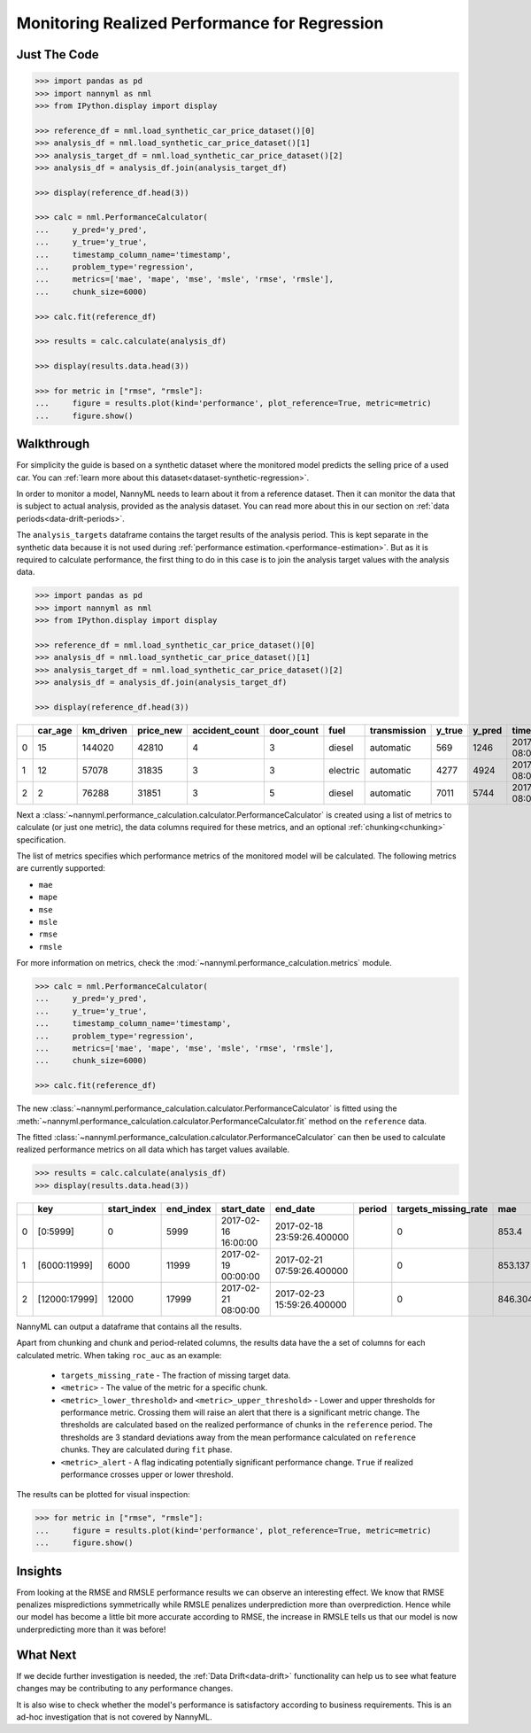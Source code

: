 .. _regression-performance-calculation:

================================================================
Monitoring Realized Performance for Regression
================================================================

Just The Code
==============

.. code-block:: python

    >>> import pandas as pd
    >>> import nannyml as nml
    >>> from IPython.display import display

    >>> reference_df = nml.load_synthetic_car_price_dataset()[0]
    >>> analysis_df = nml.load_synthetic_car_price_dataset()[1]
    >>> analysis_target_df = nml.load_synthetic_car_price_dataset()[2]
    >>> analysis_df = analysis_df.join(analysis_target_df)

    >>> display(reference_df.head(3))

    >>> calc = nml.PerformanceCalculator(
    ...     y_pred='y_pred',
    ...     y_true='y_true',
    ...     timestamp_column_name='timestamp',
    ...     problem_type='regression',
    ...     metrics=['mae', 'mape', 'mse', 'msle', 'rmse', 'rmsle'],
    ...     chunk_size=6000)

    >>> calc.fit(reference_df)

    >>> results = calc.calculate(analysis_df)

    >>> display(results.data.head(3))

    >>> for metric in ["rmse", "rmsle"]:
    ...     figure = results.plot(kind='performance', plot_reference=True, metric=metric)
    ...     figure.show()



Walkthrough
=============


For simplicity the guide is based on a synthetic dataset where the monitored model predicts the selling price of a used car.
You can :ref:`learn more about this dataset<dataset-synthetic-regression>`.

In order to monitor a model, NannyML needs to learn about it from a reference dataset. Then it can monitor the data that is subject to actual analysis, provided as the analysis dataset.
You can read more about this in our section on :ref:`data periods<data-drift-periods>`.

The ``analysis_targets`` dataframe contains the target results of the analysis period. This is kept separate in the synthetic data because it is
not used during :ref:`performance estimation.<performance-estimation>`.
But as it is required to calculate performance, the first thing to do in this case is to join the analysis target values with the analysis data.


.. code-block:: python

    >>> import pandas as pd
    >>> import nannyml as nml
    >>> from IPython.display import display

    >>> reference_df = nml.load_synthetic_car_price_dataset()[0]
    >>> analysis_df = nml.load_synthetic_car_price_dataset()[1]
    >>> analysis_target_df = nml.load_synthetic_car_price_dataset()[2]
    >>> analysis_df = analysis_df.join(analysis_target_df)

    >>> display(reference_df.head(3))


+----+-----------+-------------+-------------+------------------+--------------+----------+----------------+----------+----------+-------------------------+
|    |   car_age |   km_driven |   price_new |   accident_count |   door_count | fuel     | transmission   |   y_true |   y_pred | timestamp               |
+====+===========+=============+=============+==================+==============+==========+================+==========+==========+=========================+
|  0 |        15 |      144020 |       42810 |                4 |            3 | diesel   | automatic      |      569 |     1246 | 2017-01-24 08:00:00.000 |
+----+-----------+-------------+-------------+------------------+--------------+----------+----------------+----------+----------+-------------------------+
|  1 |        12 |       57078 |       31835 |                3 |            3 | electric | automatic      |     4277 |     4924 | 2017-01-24 08:00:33.600 |
+----+-----------+-------------+-------------+------------------+--------------+----------+----------------+----------+----------+-------------------------+
|  2 |         2 |       76288 |       31851 |                3 |            5 | diesel   | automatic      |     7011 |     5744 | 2017-01-24 08:01:07.200 |
+----+-----------+-------------+-------------+------------------+--------------+----------+----------------+----------+----------+-------------------------+

Next a :class:`~nannyml.performance_calculation.calculator.PerformanceCalculator` is created using a list of metrics to calculate (or just one metric), the data columns required for these metrics, and an optional :ref:`chunking<chunking>` specification.

The list of metrics specifies which performance metrics of the monitored model will be calculated.
The following metrics are currently supported:

- ``mae``
- ``mape``
- ``mse``
- ``msle``
- ``rmse``
- ``rmsle``

For more information on metrics, check the :mod:`~nannyml.performance_calculation.metrics` module.

.. code-block:: python

    >>> calc = nml.PerformanceCalculator(
    ...     y_pred='y_pred',
    ...     y_true='y_true',
    ...     timestamp_column_name='timestamp',
    ...     problem_type='regression',
    ...     metrics=['mae', 'mape', 'mse', 'msle', 'rmse', 'rmsle'],
    ...     chunk_size=6000)

    >>> calc.fit(reference_df)


The new :class:`~nannyml.performance_calculation.calculator.PerformanceCalculator` is fitted using the
:meth:`~nannyml.performance_calculation.calculator.PerformanceCalculator.fit` method on the ``reference`` data.

The fitted :class:`~nannyml.performance_calculation.calculator.PerformanceCalculator` can then be used to calculate
realized performance metrics on all data which has target values available.

.. code-block:: python

    >>> results = calc.calculate(analysis_df)
    >>> display(results.data.head(3))


+----+---------------+---------------+-------------+---------------------+----------------------------+----------+------------------------+---------+-----------------------+-----------------------+----------------------+-------------+----------+------------------------+------------------------+-----------------------+--------------+-------------+-----------------------+-----------------------+----------------------+-------------+-----------+------------------------+------------------------+-----------------------+--------------+---------+------------------------+------------------------+-----------------------+--------------+----------+-------------------------+-------------------------+------------------------+---------------+
|    | key           |   start_index |   end_index | start_date          | end_date                   | period   |   targets_missing_rate |     mae |   mae_lower_threshold |   mae_upper_threshold |   mae_sampling_error | mae_alert   |     mape |   mape_lower_threshold |   mape_upper_threshold |   mape_sampling_error | mape_alert   |         mse |   mse_lower_threshold |   mse_upper_threshold |   mse_sampling_error | mse_alert   |      msle |   msle_lower_threshold |   msle_upper_threshold |   msle_sampling_error | msle_alert   |    rmse |   rmse_lower_threshold |   rmse_upper_threshold |   rmse_sampling_error | rmse_alert   |    rmsle |   rmsle_lower_threshold |   rmsle_upper_threshold |   rmsle_sampling_error | rmsle_alert   |
+====+===============+===============+=============+=====================+============================+==========+========================+=========+=======================+=======================+======================+=============+==========+========================+========================+=======================+==============+=============+=======================+=======================+======================+=============+===========+========================+========================+=======================+==============+=========+========================+========================+=======================+==============+==========+=========================+=========================+========================+===============+
|  0 | [0:5999]      |             0 |        5999 | 2017-02-16 16:00:00 | 2017-02-18 23:59:26.400000 |          |                      0 | 853.4   |               817.855 |               874.805 |              8.21576 | False       | 0.228707 |               0.229456 |               0.237019 |            0.00248466 | True         | 1.14313e+06 |           1.02681e+06 |           1.21572e+06 |                21915 | False       | 0.0704883 |              0.0696521 |              0.0737091 |             0.0011989 | False        | 1069.17 |                1014.28 |                1103.31 |                10.348 | False        | 0.265496 |                0.263948 |                0.271511 |               0.002239 | False         |
+----+---------------+---------------+-------------+---------------------+----------------------------+----------+------------------------+---------+-----------------------+-----------------------+----------------------+-------------+----------+------------------------+------------------------+-----------------------+--------------+-------------+-----------------------+-----------------------+----------------------+-------------+-----------+------------------------+------------------------+-----------------------+--------------+---------+------------------------+------------------------+-----------------------+--------------+----------+-------------------------+-------------------------+------------------------+---------------+
|  1 | [6000:11999]  |          6000 |       11999 | 2017-02-19 00:00:00 | 2017-02-21 07:59:26.400000 |          |                      0 | 853.137 |               817.855 |               874.805 |              8.21576 | False       | 0.230818 |               0.229456 |               0.237019 |            0.00248466 | False        | 1.13987e+06 |           1.02681e+06 |           1.21572e+06 |                21915 | False       | 0.0699896 |              0.0696521 |              0.0737091 |             0.0011989 | False        | 1067.65 |                1014.28 |                1103.31 |                10.348 | False        | 0.264556 |                0.263948 |                0.271511 |               0.002239 | False         |
+----+---------------+---------------+-------------+---------------------+----------------------------+----------+------------------------+---------+-----------------------+-----------------------+----------------------+-------------+----------+------------------------+------------------------+-----------------------+--------------+-------------+-----------------------+-----------------------+----------------------+-------------+-----------+------------------------+------------------------+-----------------------+--------------+---------+------------------------+------------------------+-----------------------+--------------+----------+-------------------------+-------------------------+------------------------+---------------+
|  2 | [12000:17999] |         12000 |       17999 | 2017-02-21 08:00:00 | 2017-02-23 15:59:26.400000 |          |                      0 | 846.304 |               817.855 |               874.805 |              8.21576 | False       | 0.229042 |               0.229456 |               0.237019 |            0.00248466 | True         | 1.12872e+06 |           1.02681e+06 |           1.21572e+06 |                21915 | False       | 0.0696923 |              0.0696521 |              0.0737091 |             0.0011989 | False        | 1062.41 |                1014.28 |                1103.31 |                10.348 | False        | 0.263993 |                0.263948 |                0.271511 |               0.002239 | False         |
+----+---------------+---------------+-------------+---------------------+----------------------------+----------+------------------------+---------+-----------------------+-----------------------+----------------------+-------------+----------+------------------------+------------------------+-----------------------+--------------+-------------+-----------------------+-----------------------+----------------------+-------------+-----------+------------------------+------------------------+-----------------------+--------------+---------+------------------------+------------------------+-----------------------+--------------+----------+-------------------------+-------------------------+------------------------+---------------+

NannyML can output a dataframe that contains all the results.

Apart from chunking and chunk and period-related columns, the results data have the a set of columns for each
calculated metric. When taking ``roc_auc`` as an example:

 - ``targets_missing_rate`` - The fraction of missing target data.
 - ``<metric>`` - The value of the metric for a specific chunk.
 - ``<metric>_lower_threshold>`` and ``<metric>_upper_threshold>`` - Lower and upper thresholds for performance metric.
   Crossing them will raise an alert that there is a significant
   metric change. The thresholds are calculated based on the realized performance of chunks in the ``reference`` period.
   The thresholds are 3 standard deviations away from the mean performance calculated on ``reference`` chunks.
   They are calculated during ``fit`` phase.
 - ``<metric>_alert`` - A flag indicating potentially significant performance change. ``True`` if realized performance
   crosses upper or lower threshold.

The results can be plotted for visual inspection:

.. code-block:: python

    >>> for metric in ["rmse", "rmsle"]:
    ...     figure = results.plot(kind='performance', plot_reference=True, metric=metric)
    ...     figure.show()


.. image:: /_static/tutorial-perf-guide-regression-rmse.svg

.. image:: /_static/tutorial-perf-guide-regression-rmsle.svg


Insights
========

From looking at the RMSE and RMSLE performance results we can observe an interesting effect. We know that RMSE penalizes
mispredictions symmetrically while RMSLE penalizes underprediction more than overprediction. Hence while our model has become a little
bit more accurate according to RMSE, the increase in RMSLE tells us that our model is now underpredicting more than it was before!



What Next
=========

If we decide further investigation is needed, the :ref:`Data Drift<data-drift>` functionality can help us to see
what feature changes may be contributing to any performance changes.

It is also wise to check whether the model's performance is satisfactory
according to business requirements. This is an ad-hoc investigation that is not covered by NannyML.
